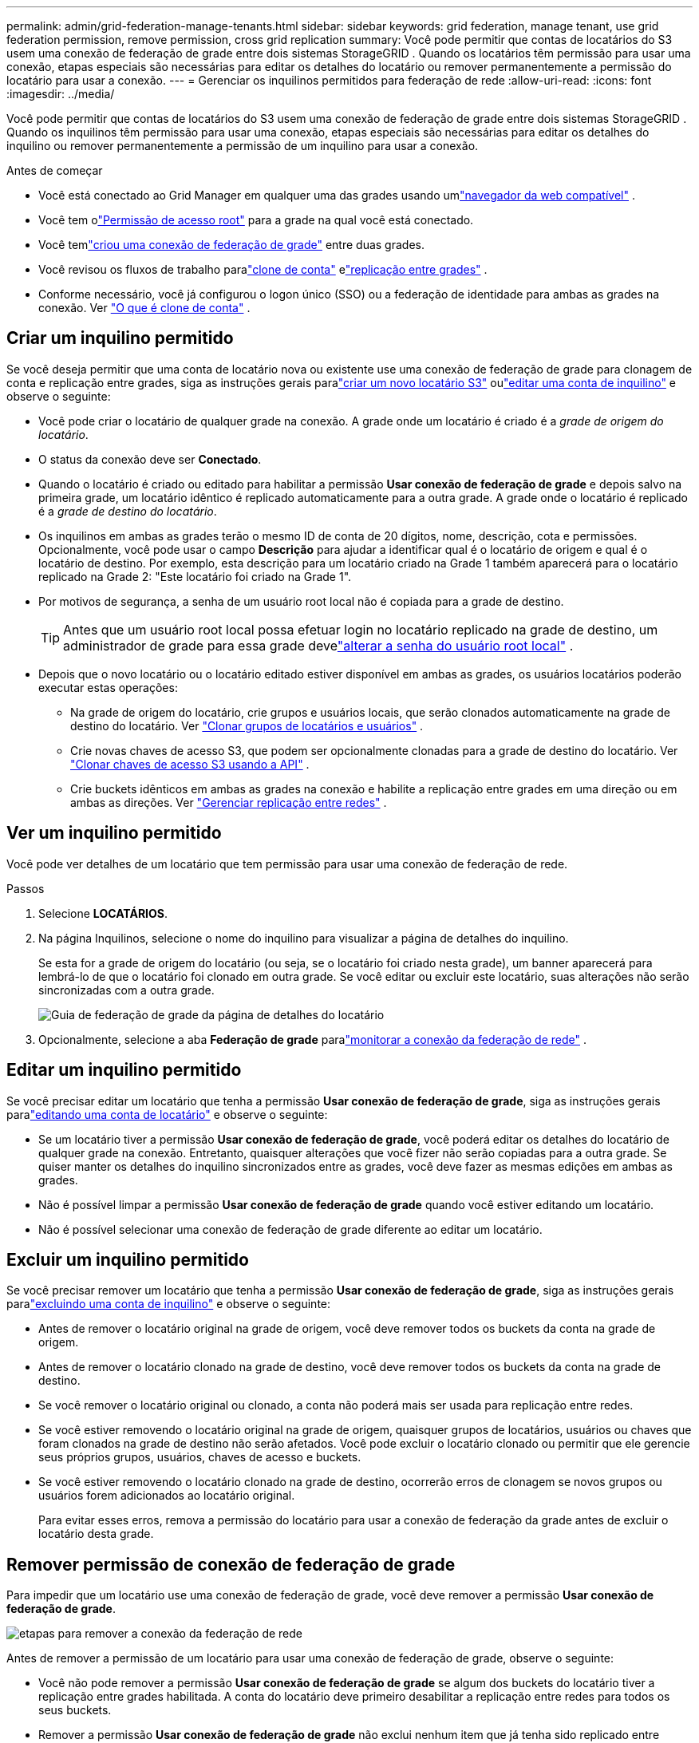 ---
permalink: admin/grid-federation-manage-tenants.html 
sidebar: sidebar 
keywords: grid federation, manage tenant, use grid federation permission, remove permission, cross grid replication 
summary: Você pode permitir que contas de locatários do S3 usem uma conexão de federação de grade entre dois sistemas StorageGRID .  Quando os locatários têm permissão para usar uma conexão, etapas especiais são necessárias para editar os detalhes do locatário ou remover permanentemente a permissão do locatário para usar a conexão. 
---
= Gerenciar os inquilinos permitidos para federação de rede
:allow-uri-read: 
:icons: font
:imagesdir: ../media/


[role="lead"]
Você pode permitir que contas de locatários do S3 usem uma conexão de federação de grade entre dois sistemas StorageGRID .  Quando os inquilinos têm permissão para usar uma conexão, etapas especiais são necessárias para editar os detalhes do inquilino ou remover permanentemente a permissão de um inquilino para usar a conexão.

.Antes de começar
* Você está conectado ao Grid Manager em qualquer uma das grades usando umlink:../admin/web-browser-requirements.html["navegador da web compatível"] .
* Você tem olink:admin-group-permissions.html["Permissão de acesso root"] para a grade na qual você está conectado.
* Você temlink:grid-federation-create-connection.html["criou uma conexão de federação de grade"] entre duas grades.
* Você revisou os fluxos de trabalho paralink:grid-federation-what-is-account-clone.html["clone de conta"] elink:grid-federation-what-is-cross-grid-replication.html["replicação entre grades"] .
* Conforme necessário, você já configurou o logon único (SSO) ou a federação de identidade para ambas as grades na conexão. Ver link:grid-federation-what-is-account-clone.html["O que é clone de conta"] .




== Criar um inquilino permitido

Se você deseja permitir que uma conta de locatário nova ou existente use uma conexão de federação de grade para clonagem de conta e replicação entre grades, siga as instruções gerais paralink:creating-tenant-account.html["criar um novo locatário S3"] oulink:editing-tenant-account.html["editar uma conta de inquilino"] e observe o seguinte:

* Você pode criar o locatário de qualquer grade na conexão.  A grade onde um locatário é criado é a _grade de origem do locatário_.
* O status da conexão deve ser *Conectado*.
* Quando o locatário é criado ou editado para habilitar a permissão *Usar conexão de federação de grade* e depois salvo na primeira grade, um locatário idêntico é replicado automaticamente para a outra grade.  A grade onde o locatário é replicado é a _grade de destino do locatário_.
* Os inquilinos em ambas as grades terão o mesmo ID de conta de 20 dígitos, nome, descrição, cota e permissões.  Opcionalmente, você pode usar o campo *Descrição* para ajudar a identificar qual é o locatário de origem e qual é o locatário de destino.  Por exemplo, esta descrição para um locatário criado na Grade 1 também aparecerá para o locatário replicado na Grade 2: "Este locatário foi criado na Grade 1".
* Por motivos de segurança, a senha de um usuário root local não é copiada para a grade de destino.
+

TIP: Antes que um usuário root local possa efetuar login no locatário replicado na grade de destino, um administrador de grade para essa grade develink:changing-password-for-tenant-local-root-user.html["alterar a senha do usuário root local"] .

* Depois que o novo locatário ou o locatário editado estiver disponível em ambas as grades, os usuários locatários poderão executar estas operações:
+
** Na grade de origem do locatário, crie grupos e usuários locais, que serão clonados automaticamente na grade de destino do locatário. Ver link:../tenant/grid-federation-account-clone.html["Clonar grupos de locatários e usuários"] .
** Crie novas chaves de acesso S3, que podem ser opcionalmente clonadas para a grade de destino do locatário. Ver link:../tenant/grid-federation-clone-keys-with-api.html["Clonar chaves de acesso S3 usando a API"] .
** Crie buckets idênticos em ambas as grades na conexão e habilite a replicação entre grades em uma direção ou em ambas as direções. Ver link:../tenant/grid-federation-manage-cross-grid-replication.html["Gerenciar replicação entre redes"] .






== Ver um inquilino permitido

Você pode ver detalhes de um locatário que tem permissão para usar uma conexão de federação de rede.

.Passos
. Selecione *LOCATÁRIOS*.
. Na página Inquilinos, selecione o nome do inquilino para visualizar a página de detalhes do inquilino.
+
Se esta for a grade de origem do locatário (ou seja, se o locatário foi criado nesta grade), um banner aparecerá para lembrá-lo de que o locatário foi clonado em outra grade.  Se você editar ou excluir este locatário, suas alterações não serão sincronizadas com a outra grade.

+
image::../media/grid-federation-tenant-detail.png[Guia de federação de grade da página de detalhes do locatário]

. Opcionalmente, selecione a aba *Federação de grade* paralink:../monitor/grid-federation-monitor-connections.html["monitorar a conexão da federação de rede"] .




== Editar um inquilino permitido

Se você precisar editar um locatário que tenha a permissão *Usar conexão de federação de grade*, siga as instruções gerais paralink:editing-tenant-account.html["editando uma conta de locatário"] e observe o seguinte:

* Se um locatário tiver a permissão *Usar conexão de federação de grade*, você poderá editar os detalhes do locatário de qualquer grade na conexão.  Entretanto, quaisquer alterações que você fizer não serão copiadas para a outra grade.  Se quiser manter os detalhes do inquilino sincronizados entre as grades, você deve fazer as mesmas edições em ambas as grades.
* Não é possível limpar a permissão *Usar conexão de federação de grade* quando você estiver editando um locatário.
* Não é possível selecionar uma conexão de federação de grade diferente ao editar um locatário.




== Excluir um inquilino permitido

Se você precisar remover um locatário que tenha a permissão *Usar conexão de federação de grade*, siga as instruções gerais paralink:deleting-tenant-account.html["excluindo uma conta de inquilino"] e observe o seguinte:

* Antes de remover o locatário original na grade de origem, você deve remover todos os buckets da conta na grade de origem.
* Antes de remover o locatário clonado na grade de destino, você deve remover todos os buckets da conta na grade de destino.
* Se você remover o locatário original ou clonado, a conta não poderá mais ser usada para replicação entre redes.
* Se você estiver removendo o locatário original na grade de origem, quaisquer grupos de locatários, usuários ou chaves que foram clonados na grade de destino não serão afetados.  Você pode excluir o locatário clonado ou permitir que ele gerencie seus próprios grupos, usuários, chaves de acesso e buckets.
* Se você estiver removendo o locatário clonado na grade de destino, ocorrerão erros de clonagem se novos grupos ou usuários forem adicionados ao locatário original.
+
Para evitar esses erros, remova a permissão do locatário para usar a conexão de federação da grade antes de excluir o locatário desta grade.





== [[remove-grid-federation-connection-permission]]Remover permissão de conexão de federação de grade

Para impedir que um locatário use uma conexão de federação de grade, você deve remover a permissão *Usar conexão de federação de grade*.

image::../media/grid-federation-remove-permission.png[etapas para remover a conexão da federação de rede]

Antes de remover a permissão de um locatário para usar uma conexão de federação de grade, observe o seguinte:

* Você não pode remover a permissão *Usar conexão de federação de grade* se algum dos buckets do locatário tiver a replicação entre grades habilitada.  A conta do locatário deve primeiro desabilitar a replicação entre redes para todos os seus buckets.
* Remover a permissão *Usar conexão de federação de grade* não exclui nenhum item que já tenha sido replicado entre grades.  Por exemplo, quaisquer usuários, grupos e objetos locatários que existam em ambas as grades não serão excluídos de nenhuma delas quando a permissão do locatário for removida.  Se você quiser excluir esses itens, deverá excluí-los manualmente de ambas as grades.
* Se você quiser reativar essa permissão com a mesma conexão de federação de grade, exclua esse locatário na grade de destino primeiro; caso contrário, reativar essa permissão resultará em um erro.



NOTE: Reativar a permissão *Usar conexão de federação de grade* torna a grade local a grade de origem e aciona a clonagem para a grade remota especificada pela conexão de federação de grade selecionada.  Se a conta do locatário já existir na grade remota, a clonagem resultará em um erro de conflito.

.Antes de começar
* Você está usando umlink:../admin/web-browser-requirements.html["navegador da web compatível"] .
* Você tem olink:admin-group-permissions.html["Permissão de acesso root"] para ambas as grades.




=== Desabilitar replicação para buckets de locatários

Como primeira etapa, desabilite a replicação entre grades para todos os buckets de locatários.

.Passos
. A partir de qualquer grade, faça login no Grid Manager a partir do nó de administração principal.
. Selecione *CONFIGURAÇÃO* > *Sistema* > *Federação de grade*.
. Selecione o nome da conexão para exibir seus detalhes.
. Na guia *Inquilinos permitidos*, determine se o inquilino está usando a conexão.
. Se o inquilino estiver listado, instrua-o alink:../tenant/grid-federation-manage-cross-grid-replication.html["desabilitar replicação entre redes"] para todos os seus buckets em ambas as grades na conexão.
+

TIP: Não é possível remover a permissão *Usar conexão de federação de grade* se algum bucket de locatário tiver replicação entre grades habilitada.  O locatário deve desabilitar a replicação entre grades para seus buckets em ambas as grades.





=== Remover permissão para inquilino

Depois que a replicação entre grades for desabilitada para buckets de locatários, você poderá remover a permissão do locatário para usar a conexão de federação de grade.

.Passos
. Sign in no Grid Manager a partir do nó de administração principal.
. Remova a permissão da página de federação do Grid ou da página de Tenants.
+
[role="tabbed-block"]
====
.Página da federação da grade
--
.. Selecione *CONFIGURAÇÃO* > *Sistema* > *Federação de grade*.
.. Selecione o nome da conexão para exibir sua página de detalhes.
.. Na aba *Inquilinos permitidos*, selecione o botão de opção para o inquilino.
.. Selecione *Remover permissão*.


--
.Página de inquilinos
--
.. Selecione *LOCATÁRIOS*.
.. Selecione o nome do inquilino para exibir a página de detalhes.
.. Na aba *Federação de grade*, selecione o botão de opção para a conexão.
.. Selecione *Remover permissão*.


--
====
. Revise os avisos na caixa de diálogo de confirmação e selecione *Remover*.
+
** Se a permissão puder ser removida, você retornará à página de detalhes e uma mensagem de sucesso será exibida.  Este locatário não pode mais usar a conexão de federação de rede.
** Se um ou mais buckets de locatários ainda tiverem a replicação entre grades habilitada, um erro será exibido.
+
image::../media/grid-federation-remove-permission-error.png[mensagem de erro exibida se o locatário tiver o cgr habilitado para um bucket]

+
Você pode fazer qualquer um dos seguintes:

+
*** (Recomendado.)  Sign in no Gerenciador de locatários e desative a replicação para cada um dos buckets do locatário. Ver link:../tenant/grid-federation-manage-cross-grid-replication.html["Gerenciar replicação entre redes"] .  Em seguida, repita as etapas para remover a permissão *Usar conexão de rede*.
*** Remova a permissão à força.  Veja a próxima seção.




. Vá para a outra grade e repita essas etapas para remover a permissão do mesmo locatário na outra grade.




== [[force_remove_permission]]Remover a permissão à força

Se necessário, você pode forçar a remoção da permissão de um locatário para usar uma conexão de federação de grade, mesmo que os buckets de locatário tenham a replicação entre grades habilitada.

Antes de retirar a permissão de um inquilino à força, observe as considerações gerais para<<remove-grid-federation-connection-permission,removendo a permissão>> bem como estas considerações adicionais:

* Se você remover a permissão *Usar conexão de federação de grade* à força, todos os objetos que estiverem com replicação pendente para a outra grade (ingeridos, mas ainda não replicados) continuarão sendo replicados.  Para evitar que esses objetos em processo cheguem ao bucket de destino, você deve remover a permissão do locatário na outra grade também.
* Quaisquer objetos ingeridos no bucket de origem após você remover a permissão *Usar conexão de federação de grade* nunca serão replicados para o bucket de destino.


.Passos
. Sign in no Grid Manager a partir do nó de administração principal.
. Selecione *CONFIGURAÇÃO* > *Sistema* > *Federação de grade*.
. Selecione o nome da conexão para exibir sua página de detalhes.
. Na aba *Inquilinos permitidos*, selecione o botão de opção para o inquilino.
. Selecione *Remover permissão*.
. Revise os avisos na caixa de diálogo de confirmação e selecione *Forçar remoção*.
+
Uma mensagem de sucesso é exibida.  Este locatário não pode mais usar a conexão de federação de rede.

. Conforme necessário, vá para a outra grade e repita essas etapas para forçar a remoção da permissão para a mesma conta de locatário na outra grade.  Por exemplo, você deve repetir essas etapas na outra grade para evitar que objetos em processo cheguem ao bucket de destino.

